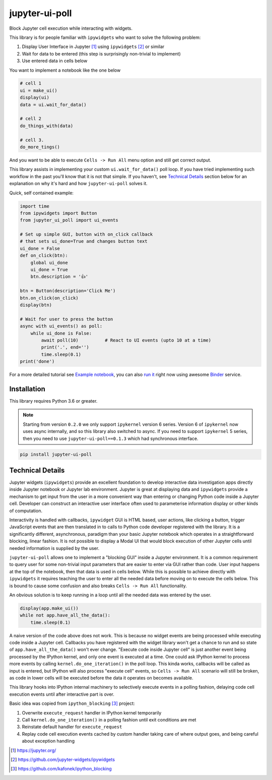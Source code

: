 ===============
jupyter-ui-poll
===============

.. image:: https://mybinder.org/badge_logo.svg
 :target: `run it`_

Block Jupyter cell execution while interacting with widgets.

This library is for people familiar with ``ipywidgets`` who want to solve the
following problem:

1. Display User Interface in Jupyter [#]_ using ``ipywidgets`` [#]_ or similar
2. Wait for data to be entered (this step is surprisingly non-trivial to implement)
3. Use entered data in cells below

You want to implement a notebook like the one below

.. code-block:: python

   # cell 1
   ui = make_ui()
   display(ui)
   data = ui.wait_for_data()

   # cell 2
   do_things_with(data)

   # cell 3.
   do_more_tings()

And you want to be able to execute ``Cells -> Run All`` menu option and still get correct output.

This library assists in implementing your custom ``ui.wait_for_data()`` poll loop.
If you have tried implementing such workflow in the past you'll know that it is
not that simple. If you haven't, see `Technical Details`_ section below for an
explanation on why it's hard and how ``jupyter-ui-poll`` solves it.

Quick, self contained example:

.. code-block:: python

   import time
   from ipywidgets import Button
   from jupyter_ui_poll import ui_events

   # Set up simple GUI, button with on_click callback
   # that sets ui_done=True and changes button text
   ui_done = False
   def on_click(btn):
       global ui_done
       ui_done = True
       btn.description = '👍'

   btn = Button(description='Click Me')
   btn.on_click(on_click)
   display(btn)

   # Wait for user to press the button
   async with ui_events() as poll:
       while ui_done is False:
           await poll(10)          # React to UI events (upto 10 at a time)
           print('.', end='')
           time.sleep(0.1)
   print('done')

For a more detailed tutorial see `Example notebook`_, you can also `run it`_ right now using awesome `Binder`_ service.

Installation
============

This library requires Python 3.6 or greater.

.. note::

   Starting from version ``0.2.0`` we only support ``ipykernel`` version 6
   series. Version 6 of ``ipykernel`` now uses async internally, and so this
   library also switched to async. If you need to support ``ipykernel`` 5
   series, then you need to use ``jupyter-ui-poll==0.1.3`` which had synchronous
   interface.


.. code-block::

  pip install jupyter-ui-poll


Technical Details
=================

Jupyter widgets (``ipywidgets``) provide an excellent foundation to develop
interactive data investigation apps directly inside Jupyter notebook or Jupyter
lab environment. Jupyter is great at displaying data and ``ipywidgets`` provide
a mechanism to get input from the user in a more convenient way than entering or
changing Python code inside a Jupyter cell. Developer can construct an
interactive user interface often used to parameterise information display or
other kinds of computation.

Interactivity is handled with callbacks, ``ipywidget`` GUI is HTML based, user
actions, like clicking a button, trigger JavaScript events that are then
translated in to calls to Python code developer registered with the library. It
is a significantly different, asynchronous, paradigm than your basic Jupyter
notebook which operates in a straightforward blocking, linear fashion. It is not
possible to display a Modal UI that would block execution of other Jupyter cells
until needed information is supplied by the user.

``jupyter-ui-poll`` allows one to implement a "blocking GUI" inside a Jupyter
environment. It is a common requirement to query user for some non-trivial input
parameters that are easier to enter via GUI rather than code. User input happens
at the top of the notebook, then that data is used in cells below. While this is
possible to achieve directly with ``ipywidgets`` it requires teaching the user
to enter all the needed data before moving on to execute the cells below. This
is bound to cause some confusion and also breaks ``Cells -> Run All`` functionality.

An obvious solution is to keep running in a loop until all the needed data was
entered by the user.

.. code-block:: python

   display(app.make_ui())
   while not app.have_all_the_data():
       time.sleep(0.1)

A naive version of the code above does not work. This is because no widget
events are being processed while executing code inside a Jupyter cell. Callbacks
you have registered with the widget library won't get a chance to run and so
state of ``app.have_all_the_data()`` won't ever change. "Execute code inside
Jupyter cell" is just another event being processed by the IPython kernel, and
only one event is executed at a time. One could ask IPython kernel to process
more events by calling ``kernel.do_one_iteration()`` in the poll loop. This
kinda works, callbacks will be called as input is entered, but IPython will also
process "execute cell" events, so ``Cells -> Run All`` scenario will still be
broken, as code in lower cells will be executed before the data it operates on
becomes available.

This library hooks into IPython internal machinery to selectively execute events
in a polling fashion, delaying code cell execution events until after
interactive part is over.

Basic idea was copied from ``ipython_blocking`` [#]_ project:

1. Overwrite ``execute_request`` handler in IPython kernel temporarily
2. Call ``kernel.do_one_iteration()`` in a polling fashion until exit conditions are met
3. Reinstate default handler for ``execute_request``
4. Replay code cell execution events cached by custom handler taking care of
   where output goes, and being careful about exception handling


.. [#] https://jupyter.org/
.. [#] https://github.com/jupyter-widgets/ipywidgets
.. [#] https://github.com/kafonek/ipython_blocking

.. _Example notebook : notebooks/Examples.ipynb
.. _run it : https://mybinder.org/v2/gh/kirill888/jupyter-ui-poll/develop?filepath=notebooks%2FExamples.ipynb
.. _Binder : https://mybinder.org/
